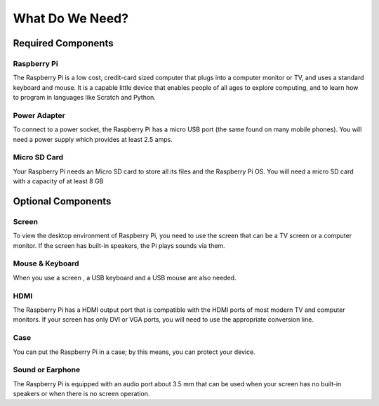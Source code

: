 What Do We Need?
================

Required Components
-------------------

**Raspberry Pi**
~~~~~~~~~~~~~~~~

The Raspberry Pi is a low cost, credit-card sized computer that plugs into a computer monitor or TV, and uses a standard keyboard and mouse. It is a capable little device that enables people of all ages to explore computing, and to learn how to program in languages like Scratch and Python.

**Power Adapter**
~~~~~~~~~~~~~~~~~

To connect to a power socket, the Raspberry Pi has a micro USB port (the same found on many mobile phones). You will need a power supply which provides at least 2.5 amps.

**Micro SD Card**
~~~~~~~~~~~~~~~~~

Your Raspberry Pi needs an Micro SD card to store all its files and the Raspberry Pi OS. You will need a micro SD card with a capacity of at least 8 GB

Optional Components
-------------------

**Screen**
~~~~~~~~~~

To view the desktop environment of Raspberry Pi, you need to use the screen that can be a TV screen or a computer monitor. If the screen has built-in speakers, the Pi plays sounds via them.

**Mouse & Keyboard**
~~~~~~~~~~~~~~~~~~~~

When you use a screen , a USB keyboard and a USB mouse are also needed.

**HDMI**
~~~~~~~~

The Raspberry Pi has a HDMI output port that is compatible with the HDMI ports of most modern TV and computer monitors. If your screen has only DVI or VGA ports, you will need to use the appropriate conversion line.

**Case**
~~~~~~~~

You can put the Raspberry Pi in a case; by this means, you can protect your device.

**Sound or Earphone**
~~~~~~~~~~~~~~~~~~~~~

The Raspberry Pi is equipped with an audio port about 3.5 mm that can be used when your screen has no built-in speakers or when there is no screen operation.